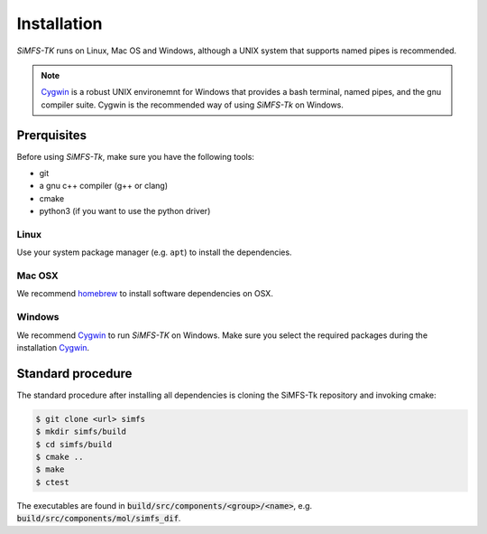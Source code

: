 Installation
============

*SiMFS-TK* runs on Linux, Mac OS and Windows, although a UNIX system that
supports named pipes is recommended.

.. Note::

   Cygwin_ is a robust UNIX environemnt for Windows that provides a bash
   terminal, named pipes, and the gnu compiler suite. Cygwin is the recommended
   way of using *SiMFS-Tk* on Windows.
   

Prerquisites
------------

Before using *SiMFS-Tk*, make sure you have the following tools:

- git
- a gnu c++ compiler (g++ or clang)
- cmake
- python3 (if you want to use the python driver)

Linux
^^^^^

Use your system package manager (e.g. ``apt``) to install the dependencies.

Mac OSX
^^^^^^^

We recommend homebrew_ to install software dependencies on OSX.

Windows
^^^^^^^

We recommend Cygwin_ to run *SiMFS-TK* on Windows. Make sure you select the
required packages during the installation Cygwin_.


Standard procedure
------------------

The standard procedure after installing all dependencies is cloning the
SiMFS-Tk repository and invoking cmake:

.. code-block:: bash

   $ git clone <url> simfs
   $ mkdir simfs/build
   $ cd simfs/build
   $ cmake ..
   $ make
   $ ctest

The executables are found in :code:`build/src/components/<group>/<name>`, e.g.
:code:`build/src/components/mol/simfs_dif`.


.. _Cygwin: https://www.cygwin.org
.. _homebrew: https://www.brew.sh

